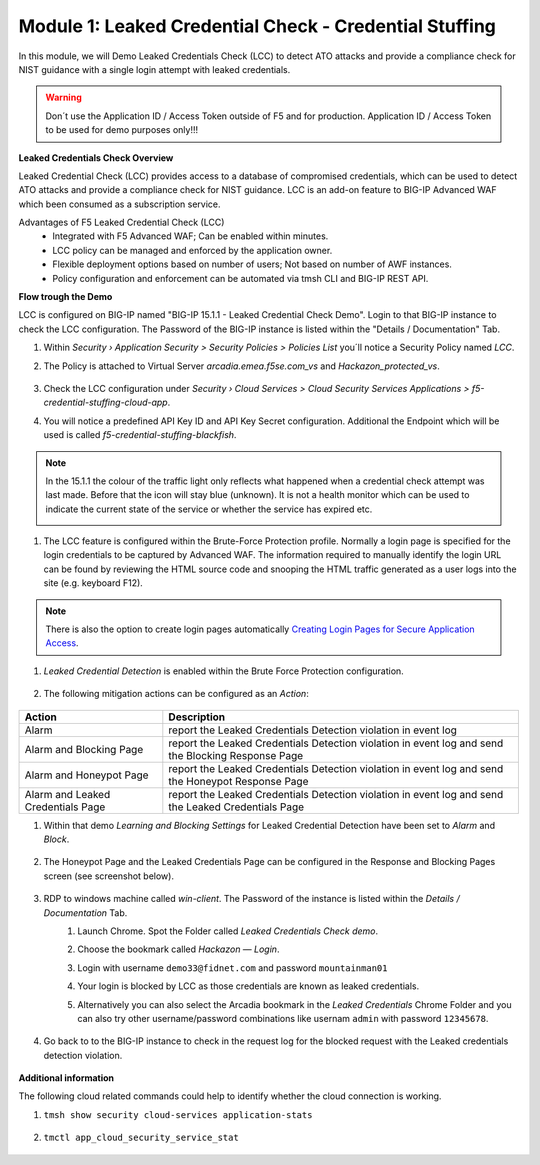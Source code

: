Module 1: Leaked Credential Check - Credential Stuffing
#######################################################

In this module, we will Demo Leaked Credentials Check (LCC) to detect ATO attacks and provide a compliance check for NIST guidance with a single login attempt with leaked credentials.

.. warning:: Don´t use the Application ID  / Access Token outside of F5 and for production. Application ID  / Access Token to be used for demo purposes only!!!

**Leaked Credentials Check Overview**

Leaked Credential Check (LCC) provides access to a database of compromised credentials, which can be used to detect ATO attacks and provide a compliance check for NIST guidance.
LCC is an add-on feature to BIG-IP Advanced WAF which been consumed as a subscription service.

Advantages of F5 Leaked Credential Check (LCC)
    - Integrated with F5 Advanced WAF; Can be enabled within minutes.
    - LCC policy can be managed and enforced by the application owner.
    - Flexible deployment options based on number of users; Not based on number of AWF instances.
    - Policy configuration and enforcement can be automated via tmsh CLI and BIG-IP REST API.

**Flow trough the Demo**

LCC is configured on BIG-IP named "BIG-IP 15.1.1 - Leaked Credential Check Demo".
Login to that BIG-IP instance to check the LCC configuration. The Password of the BIG-IP instance is listed within the "Details / Documentation" Tab.

#. Within `Security › Application Security > Security Policies > Policies List` you´ll notice a Security Policy named `LCC`.
#. The Policy is attached to Virtual Server `arcadia.emea.f5se.com_vs` and `Hackazon_protected_vs`.

        .. image:: ../pictures/module1/img_class3_module1_static_1.gif
           :align: center
           :scale: 30%

#. Check the LCC configuration under `Security  › Cloud Services > Cloud Security Services Applications > f5-credential-stuffing-cloud-app`.
#. You will notice a predefined API Key ID and API Key Secret configuration. Additional the Endpoint which will be used is called `f5-credential-stuffing-blackfish`.

        .. image:: ../pictures/module1/img_class3_module1_static_2.gif
           :align: center
           :scale: 30%

.. note:: In the 15.1.1 the colour of the traffic light only reflects what happened when a credential check attempt was last made. Before that the icon will stay blue (unknown). lt is not a health monitor which can be used to indicate the current state of the service or whether the service has expired etc.

        .. image:: ../pictures/module1/img_class3_module1_static_2b.gif
           :align: center
           :scale: 30%



#. The LCC feature is configured within the Brute-Force Protection profile. Normally a login page is specified for the login credentials to be captured by Advanced WAF. The information required to manually identify the login URL can be found by reviewing the HTML source code and snooping the HTML traffic generated as a user logs into the site (e.g. keyboard F12). 

        .. image:: ../pictures/module1/img_class3_module1_static_2a.gif
           :align: center
           :scale: 30%

.. note::  There is also the option to create login pages automatically `Creating Login Pages for Secure Application Access`_.

.. _`Creating Login Pages for Secure Application Access` : https://techdocs.f5.com/en-us/bigip-14-1-0/big-ip-asm-implementations-14-1-0/creating-login-pages-for-secure-application-access.html


#. `Leaked Credential Detection` is enabled within the Brute Force Protection configuration.

        .. image:: ../pictures/module1/img_class3_module1_static_3.gif
           :align: center
           :scale: 30%

#. The following mitigation actions can be configured as an `Action`:

        .. image:: ../pictures/module1/img_class3_module1_static_3a.gif
           :align: center
           :scale: 30%

+-----------------------------------+-----------------------------------------------------------------------------------------------------+
| Action                            | Description                                                                                         |
+===================================+=====================================================================================================+
| Alarm                             | report the Leaked Credentials Detection violation in event log                                      |
+-----------------------------------+-----------------------------------------------------------------------------------------------------+
| Alarm and Blocking Page           | report the Leaked Credentials Detection violation in event log and send the Blocking Response Page  |
+-----------------------------------+-----------------------------------------------------------------------------------------------------+
| Alarm and Honeypot Page           | report the Leaked Credentials Detection violation in event log and send the Honeypot Response Page  |
+-----------------------------------+-----------------------------------------------------------------------------------------------------+
| Alarm and Leaked Credentials Page | report the Leaked Credentials Detection violation in event log and send the Leaked Credentials Page |
+-----------------------------------+-----------------------------------------------------------------------------------------------------+


#. Within that demo `Learning and Blocking Settings` for Leaked Credential Detection have been set to `Alarm` and `Block`.

        .. image:: ../pictures/module1/img_class3_module1_static_4.gif
           :align: center
           :scale: 30%

#. The Honeypot Page and the Leaked Credentials Page can be configured in the Response and Blocking Pages screen (see screenshot below).

        .. image:: ../pictures/module1/img_class3_module1_static_5.gif
           :align: center
           :scale: 30%

#. RDP to windows machine called *win-client*. The Password of the instance is listed within the `Details / Documentation` Tab.
    #. Launch Chrome. Spot the Folder called `Leaked Credentials Check demo`.
    #. Choose the bookmark called `Hackazon — Login`.
    #. Login with username ``demo33@fidnet.com`` and password ``mountainman01`` 
    #. Your login is blocked by LCC as those credentials are known as leaked credentials.
    #. Alternatively you can also select the Arcadia bookmark in the `Leaked Credentials` Chrome Folder and you can also try other username/password combinations like usernam ``admin`` with password ``12345678``.

        .. image:: ../pictures/module1/img_class3_module1_animated_1.gif
           :align: center
           :scale: 30%

#. Go back to to the BIG-IP instance to check in the request log for the blocked request with the Leaked credentials detection violation.

        .. image:: ../pictures/module1/img_class3_module1_static_6.gif
           :align: center
           :scale: 30%

**Additional information**

The following cloud related commands could help to identify whether the cloud connection is working.

#. ``tmsh show security cloud-services application-stats``

        .. image:: ../pictures/module1/img_class3_module1_static_7.gif
           :align: center
           :scale: 50%

#. ``tmctl app_cloud_security_service_stat``

        .. image:: ../pictures/module1/img_class3_module1_static_8.gif
           :align: center
           :scale: 50%